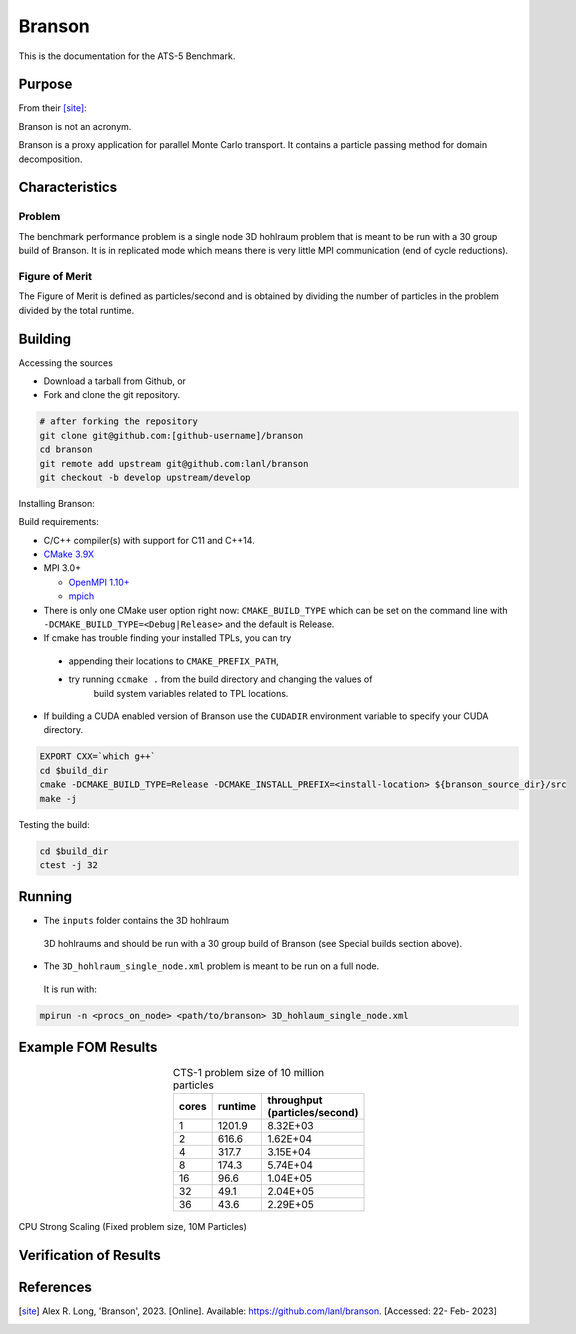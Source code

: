 ******
Branson
******

This is the documentation for the ATS-5 Benchmark.


Purpose
=======

From their [site]_:

Branson is not an acronym.

Branson is a proxy application for parallel Monte Carlo transport. 
It contains a particle passing method for domain decomposition. 

   

Characteristics
===============

Problem
-------
The benchmark performance problem is a single node 3D hohlraum problem that is meant to be run with a 30 group build of Branson. 
It is in replicated mode which means there is very little MPI communication (end of cycle reductions).

Figure of Merit
---------------
The Figure of Merit is defined as particles/second and is obtained by dividing the number of particles in the problem divided by the total runtime. 


Building
========

Accessing the sources

* Download a tarball from Github, or
* Fork and clone the git repository.

.. code-block:: bash

   # after forking the repository
   git clone git@github.com:[github-username]/branson
   cd branson
   git remote add upstream git@github.com:lanl/branson
   git checkout -b develop upstream/develop

..

Installing Branson:

Build requirements:

* C/C++ compiler(s) with support for C11 and C++14.
* `CMake 3.9X <https://cmake.org/download/>`_

* MPI 3.0+

  * `OpenMPI 1.10+ <https://www.open-mpi.org/software/ompi/>`_
  * `mpich <http://www.mpich.org>`_

* There is only one CMake user option right now: ``CMAKE_BUILD_TYPE`` which can be  
  set on the command line with ``-DCMAKE_BUILD_TYPE=<Debug|Release>`` and the
  default is Release.
* If cmake has trouble finding your installed TPLs, you can try
  
 * appending their locations to ``CMAKE_PREFIX_PATH``,
 * try running ``ccmake .`` from the build directory and changing the values of
    build system variables related to TPL locations.

* If building a CUDA enabled version of Branson use the ``CUDADIR`` environment variable to specify your CUDA directory. 

.. code-block:: bash

   EXPORT CXX=`which g++`
   cd $build_dir
   cmake -DCMAKE_BUILD_TYPE=Release -DCMAKE_INSTALL_PREFIX=<install-location> ${branson_source_dir}/src
   make -j

.. 

Testing the build:

.. code-block:: bash

   cd $build_dir
   ctest -j 32

.. 


Running
=======

* The ``inputs`` folder contains the 3D hohlraum
 3D hohlraums and should be run with a 30 group build of Branson (see Special builds section above).
* The ``3D_hohlraum_single_node.xml`` problem is meant to be run on a full node. 
 It is run with:

.. code-block:: bash

   mpirun -n <procs_on_node> <path/to/branson> 3D_hohlaum_single_node.xml

..


Example FOM Results 
===================

.. table:: CTS-1 problem size of 10 million particles
   :align: center

   +--------+----------+---------------------+
   |cores   | runtime  | | throughput        |
   |        |          | | (particles/second)|
   +========+==========+=====================+
   |1       | 1201.9   |      8.32E+03       |
   +--------+----------+---------------------+
   |2       | 616.6    |      1.62E+04       |
   +--------+----------+---------------------+
   |4       | 317.7    |      3.15E+04       |
   +--------+----------+---------------------+
   |8       | 174.3    |      5.74E+04       |
   +--------+----------+---------------------+
   |16      | 96.6     |      1.04E+05       |
   +--------+----------+---------------------+
   |32      | 49.1     |      2.04E+05       |
   +--------+----------+---------------------+
   |36      | 43.6     |      2.29E+05       |
   +--------+----------+---------------------+

.. figure:: plots/cpu-strong.png
   :alt: CPU Strong Scaling (Fixed problem size, 10M Particles)
   :align: center
   
   CPU Strong Scaling (Fixed problem size, 10M Particles)

Verification of Results
=======================

References
==========

.. [site] Alex R. Long, 'Branson', 2023. [Online]. Available: https://github.com/lanl/branson. [Accessed: 22- Feb- 2023]
